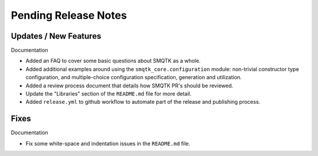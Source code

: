 Pending Release Notes
=====================


Updates / New Features
----------------------

Documentation

* Added an FAQ to cover some basic questions about SMQTK as a whole.

* Added additional examples around using the ``smqtk_core.configuration``
  module: non-trivial constructor type configuration, and multiple-choice
  configuration specification, generation and utilization.

* Added a review process document that details how SMQTK PR's should be
  reviewed.

* Update the "Libraries" section of the ``README.md`` file for more detail.

* Added ``release.yml`` to github workflow to automate part of the release and
  publishing process.


Fixes
-----

Documentation

* Fix some white-space and indentation issues in the ``README.md`` file.
